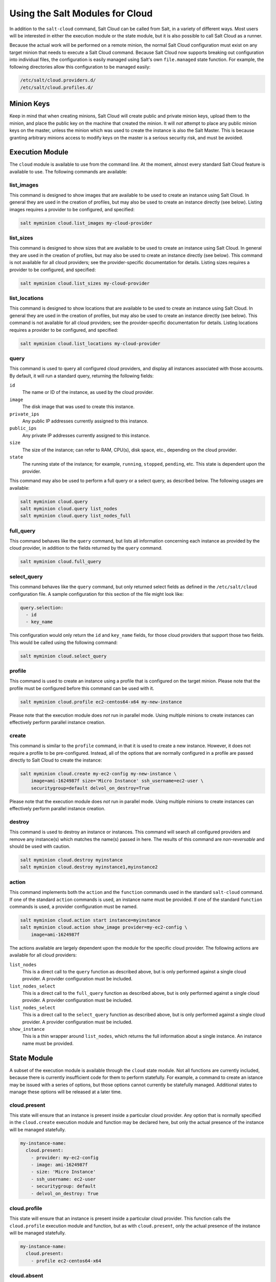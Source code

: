 ================================
Using the Salt Modules for Cloud
================================

In addition to the ``salt-cloud`` command, Salt Cloud can be called from Salt,
in a variety of different ways. Most users will be interested in either the
execution module or the state module, but it is also possible to call Salt Cloud
as a runner.

Because the actual work will be performed on a remote minion, the normal Salt
Cloud configuration must exist on any target minion that needs to execute a Salt
Cloud command.  Because Salt Cloud now supports breaking out configuration into
individual files, the configuration is easily managed using Salt's own
``file.managed`` state function. For example, the following directories allow
this configuration to be managed easily:

.. code-block:: yaml

    /etc/salt/cloud.providers.d/
    /etc/salt/cloud.profiles.d/


Minion Keys
-----------
Keep in mind that when creating minions, Salt Cloud will create public and
private minion keys, upload them to the minion, and place the public key on the
machine that created the minion. It will *not* attempt to place any public
minion keys on the master, unless the minion which was used to create the
instance is also the Salt Master. This is because granting arbitrary minions
access to modify keys on the master is a serious security risk, and must be
avoided.


Execution Module
----------------
The ``cloud`` module is available to use from the command line. At the moment,
almost every standard Salt Cloud feature is available to use. The following
commands are available:

list_images
~~~~~~~~~~~
This command is designed to show images that are available to be used to create
an instance using Salt Cloud. In general they are used in the creation of
profiles, but may also be used to create an instance directly (see below).
Listing images requires a provider to be configured, and specified:

.. code-block:: bash

    salt myminion cloud.list_images my-cloud-provider

list_sizes
~~~~~~~~~~
This command is designed to show sizes that are available to be used to create
an instance using Salt Cloud. In general they are used in the creation of
profiles, but may also be used to create an instance directly (see below). This
command is not available for all cloud providers; see the provider-specific
documentation for details. Listing sizes requires a provider to be configured,
and specified:

.. code-block:: bash

    salt myminion cloud.list_sizes my-cloud-provider

list_locations
~~~~~~~~~~~~~~
This command is designed to show locations that are available to be used to
create an instance using Salt Cloud. In general they are used in the creation of
profiles, but may also be used to create an instance directly (see below). This
command is not available for all cloud providers; see the provider-specific
documentation for details. Listing locations requires a provider to be
configured, and specified:

.. code-block:: bash

    salt myminion cloud.list_locations my-cloud-provider

query
~~~~~
This command is used to query all configured cloud providers, and display all
instances associated with those accounts. By default, it will run a standard
query, returning the following fields:

``id``
    The name or ID of the instance, as used by the cloud provider.

``image``
    The disk image that was used to create this instance.

``private_ips``
    Any public IP addresses currently assigned to this instance.

``public_ips``
    Any private IP addresses currently assigned to this instance.

``size``
    The size of the instance; can refer to RAM, CPU(s), disk space, etc.,
    depending on the cloud provider.

``state``
    The running state of the instance; for example, ``running``, ``stopped``,
    ``pending``, etc. This state is dependent upon the provider.

This command may also be used to perform a full query or a select query, as
described below. The following usages are available:

.. code-block:: bash

    salt myminion cloud.query
    salt myminion cloud.query list_nodes
    salt myminion cloud.query list_nodes_full

full_query
~~~~~~~~~~
This command behaves like the ``query`` command, but lists all information
concerning each instance as provided by the cloud provider, in addition to the
fields returned by the ``query`` command.

.. code-block:: bash

    salt myminion cloud.full_query

select_query
~~~~~~~~~~~~
This command behaves like the ``query`` command, but only returned select
fields as defined in the ``/etc/salt/cloud`` configuration file. A sample
configuration for this section of the file might look like:

.. code-block:: yaml

    query.selection:
      - id
      - key_name

This configuration would only return the ``id`` and ``key_name`` fields, for
those cloud providers that support those two fields. This would be called using
the following command:

.. code-block:: bash

    salt myminion cloud.select_query

profile
~~~~~~~
This command is used to create an instance using a profile that is configured
on the target minion. Please note that the profile must be configured before
this command can be used with it.

.. code-block:: bash

    salt myminion cloud.profile ec2-centos64-x64 my-new-instance

Please note that the execution module does *not* run in parallel mode. Using
multiple minions to create instances can effectively perform parallel instance
creation.

create
~~~~~~
This command is similar to the ``profile`` command, in that it is used to create
a new instance. However, it does not require a profile to be pre-configured.
Instead, all of the options that are normally configured in a profile are passed
directly to Salt Cloud to create the instance:

.. code-block:: bash

    salt myminion cloud.create my-ec2-config my-new-instance \
        image=ami-1624987f size='Micro Instance' ssh_username=ec2-user \
        securitygroup=default delvol_on_destroy=True

Please note that the execution module does *not* run in parallel mode. Using
multiple minions to create instances can effectively perform parallel instance
creation.

destroy
~~~~~~~
This command is used to destroy an instance or instances. This command will
search all configured providers and remove any instance(s) which matches the
name(s) passed in here. The results of this command are *non-reversable* and
should be used with caution.

.. code-block:: bash

    salt myminion cloud.destroy myinstance
    salt myminion cloud.destroy myinstance1,myinstance2

action
~~~~~~
This command implements both the ``action`` and the ``function`` commands
used in the standard ``salt-cloud`` command. If one of the standard ``action``
commands is used, an instance name must be provided. If one of the standard
``function`` commands is used, a provider configuration must be named.

.. code-block:: bash

    salt myminion cloud.action start instance=myinstance
    salt myminion cloud.action show_image provider=my-ec2-config \
        image=ami-1624987f

The actions available are largely dependent upon the module for the specific
cloud provider. The following actions are available for all cloud providers:

``list_nodes``
    This is a direct call to the ``query`` function as described above, but is
    only performed against a single cloud provider. A provider configuration
    must be included.

``list_nodes_select``
    This is a direct call to the ``full_query`` function as described above, but
    is only performed against a single cloud provider. A provider configuration
    must be included.

``list_nodes_select``
    This is a direct call to the ``select_query`` function as described above,
    but is only performed against a single cloud provider.  A provider
    configuration must be included.

``show_instance``
    This is a thin wrapper around ``list_nodes``, which returns the full
    information about a single instance. An instance name must be provided.


State Module
------------
A subset of the execution module is available through the ``cloud`` state
module. Not all functions are currently included, because there is currently
insufficient code for them to perform statefully. For example, a command to
create an istance may be issued with a series of options, but those options
cannot currently be statefully managed. Additional states to manage these
options will be released at a later time.

cloud.present
~~~~~~~~~~~~~
This state will ensure that an instance is present inside a particular cloud
provider. Any option that is normally specified in the ``cloud.create``
execution module and function may be declared here, but only the actual
presence of the instance will be managed statefully.

.. code-block:: yaml

    my-instance-name:
      cloud.present:
        - provider: my-ec2-config 
        - image: ami-1624987f
        - size: 'Micro Instance'
        - ssh_username: ec2-user
        - securitygroup: default
        - delvol_on_destroy: True

cloud.profile
~~~~~~~~~~~~~
This state will ensure that an instance is present inside a particular cloud
provider. This function calls the ``cloud.profile`` execution module and
function, but as with ``cloud.present``, only the actual presence of the
instance will be managed statefully.

.. code-block:: yaml

    my-instance-name:
      cloud.present:
        - profile ec2-centos64-x64

cloud.absent
~~~~~~~~~~~~
This state will ensure that an instance (identified by name) does not exist in
any of the cloud providers configured on the target minion. Please note that
this state is *non-reversable* and may be considered especially destructive when
issued as a cloud state.

.. code-block:: yaml

    my-instance-name:
      cloud.absent


Runner Module
-------------
The ``cloud`` runner module is executed on the master, and performs actions
using the configuration and Salt modules on the master itself. This means that
any public minion keys will also be properly accepted by the master.

Using the functions in the runner module is no different than using those in
the execution module, outside of the behavior described in the above paragraph.
The following functions are available inside the runner:

- list_images
- list_sizes
- list_locations
- query
- full_query
- select_query
- profile
- destroy
- action

Outside of the standard usage of ``salt-run`` itself, commands are executed as
usual:

.. code-block:: bash

    salt-run cloud.profile ec2-centos64-x86_64 my-instance-name


CloudClient
-----------
The execution, state and runner modules ultimately all use the CloudClient
library that ships with Salt. To use the CloudClient library locally (either on
the master or a minion), create a client object and issue a command against it:

.. code-block:: python

    import salt.cloud
    import pprint
    client = salt.cloud.CloudClient('/etc/salt/cloud')
    nodes = client.query()
    pprint.pprint(nodes)
